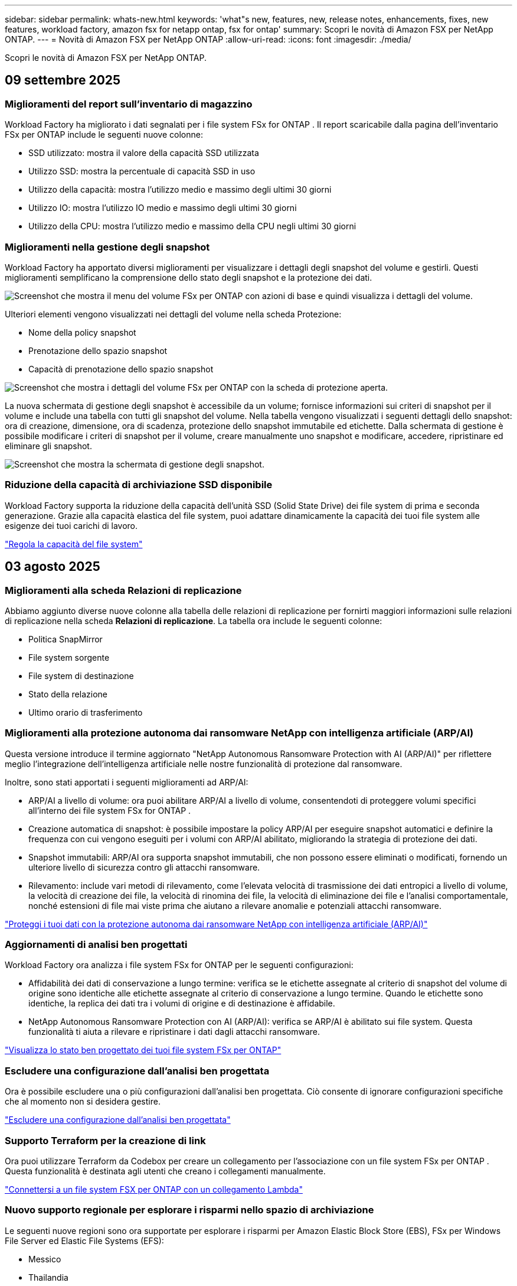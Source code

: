 ---
sidebar: sidebar 
permalink: whats-new.html 
keywords: 'what"s new, features, new, release notes, enhancements, fixes, new features, workload factory, amazon fsx for netapp ontap, fsx for ontap' 
summary: Scopri le novità di Amazon FSX per NetApp ONTAP. 
---
= Novità di Amazon FSX per NetApp ONTAP
:allow-uri-read: 
:icons: font
:imagesdir: ./media/


[role="lead"]
Scopri le novità di Amazon FSX per NetApp ONTAP.



== 09 settembre 2025



=== Miglioramenti del report sull'inventario di magazzino

Workload Factory ha migliorato i dati segnalati per i file system FSx for ONTAP .  Il report scaricabile dalla pagina dell'inventario FSx per ONTAP include le seguenti nuove colonne:

* SSD utilizzato: mostra il valore della capacità SSD utilizzata
* Utilizzo SSD: mostra la percentuale di capacità SSD in uso
* Utilizzo della capacità: mostra l'utilizzo medio e massimo degli ultimi 30 giorni
* Utilizzo IO: mostra l'utilizzo IO medio e massimo degli ultimi 30 giorni
* Utilizzo della CPU: mostra l'utilizzo medio e massimo della CPU negli ultimi 30 giorni




=== Miglioramenti nella gestione degli snapshot

Workload Factory ha apportato diversi miglioramenti per visualizzare i dettagli degli snapshot del volume e gestirli.  Questi miglioramenti semplificano la comprensione dello stato degli snapshot e la protezione dei dati.

image:screenshot-menu-view-volume-details.png["Screenshot che mostra il menu del volume FSx per ONTAP con azioni di base e quindi visualizza i dettagli del volume."]

Ulteriori elementi vengono visualizzati nei dettagli del volume nella scheda Protezione:

* Nome della policy snapshot
* Prenotazione dello spazio snapshot
* Capacità di prenotazione dello spazio snapshot


image:screenshot-volume-details-protection.png["Screenshot che mostra i dettagli del volume FSx per ONTAP con la scheda di protezione aperta."]

La nuova schermata di gestione degli snapshot è accessibile da un volume; fornisce informazioni sui criteri di snapshot per il volume e include una tabella con tutti gli snapshot del volume.  Nella tabella vengono visualizzati i seguenti dettagli dello snapshot: ora di creazione, dimensione, ora di scadenza, protezione dello snapshot immutabile ed etichette.  Dalla schermata di gestione è possibile modificare i criteri di snapshot per il volume, creare manualmente uno snapshot e modificare, accedere, ripristinare ed eliminare gli snapshot.

image:screenshot-manage-snapshots-screen.png["Screenshot che mostra la schermata di gestione degli snapshot."]



=== Riduzione della capacità di archiviazione SSD disponibile

Workload Factory supporta la riduzione della capacità dell'unità SSD (Solid State Drive) dei file system di prima e seconda generazione.  Grazie alla capacità elastica del file system, puoi adattare dinamicamente la capacità dei tuoi file system alle esigenze dei tuoi carichi di lavoro.

link:https://docs.netapp.com/us-en/workload-fsx-ontap/increase-file-system-capacity.html["Regola la capacità del file system"]



== 03 agosto 2025



=== Miglioramenti alla scheda Relazioni di replicazione

Abbiamo aggiunto diverse nuove colonne alla tabella delle relazioni di replicazione per fornirti maggiori informazioni sulle relazioni di replicazione nella scheda *Relazioni di replicazione*.  La tabella ora include le seguenti colonne:

* Politica SnapMirror
* File system sorgente
* File system di destinazione
* Stato della relazione
* Ultimo orario di trasferimento




=== Miglioramenti alla protezione autonoma dai ransomware NetApp con intelligenza artificiale (ARP/AI)

Questa versione introduce il termine aggiornato "NetApp Autonomous Ransomware Protection with AI (ARP/AI)" per riflettere meglio l'integrazione dell'intelligenza artificiale nelle nostre funzionalità di protezione dal ransomware.

Inoltre, sono stati apportati i seguenti miglioramenti ad ARP/AI:

* ARP/AI a livello di volume: ora puoi abilitare ARP/AI a livello di volume, consentendoti di proteggere volumi specifici all'interno dei file system FSx for ONTAP .
* Creazione automatica di snapshot: è possibile impostare la policy ARP/AI per eseguire snapshot automatici e definire la frequenza con cui vengono eseguiti per i volumi con ARP/AI abilitato, migliorando la strategia di protezione dei dati.
* Snapshot immutabili: ARP/AI ora supporta snapshot immutabili, che non possono essere eliminati o modificati, fornendo un ulteriore livello di sicurezza contro gli attacchi ransomware.
* Rilevamento: include vari metodi di rilevamento, come l'elevata velocità di trasmissione dei dati entropici a livello di volume, la velocità di creazione dei file, la velocità di rinomina dei file, la velocità di eliminazione dei file e l'analisi comportamentale, nonché estensioni di file mai viste prima che aiutano a rilevare anomalie e potenziali attacchi ransomware.


link:https://docs.netapp.com/us-en/workload-fsx-ontap/ransomware-protection.html["Proteggi i tuoi dati con la protezione autonoma dai ransomware NetApp con intelligenza artificiale (ARP/AI)"]



=== Aggiornamenti di analisi ben progettati

Workload Factory ora analizza i file system FSx for ONTAP per le seguenti configurazioni:

* Affidabilità dei dati di conservazione a lungo termine: verifica se le etichette assegnate al criterio di snapshot del volume di origine sono identiche alle etichette assegnate al criterio di conservazione a lungo termine.  Quando le etichette sono identiche, la replica dei dati tra i volumi di origine e di destinazione è affidabile.
* NetApp Autonomous Ransomware Protection con AI (ARP/AI): verifica se ARP/AI è abilitato sui file system.  Questa funzionalità ti aiuta a rilevare e ripristinare i dati dagli attacchi ransomware.


link:https://docs.netapp.com/us-en/workload-fsx-ontap/improve-configurations.html["Visualizza lo stato ben progettato dei tuoi file system FSx per ONTAP"]



=== Escludere una configurazione dall'analisi ben progettata

Ora è possibile escludere una o più configurazioni dall'analisi ben progettata.  Ciò consente di ignorare configurazioni specifiche che al momento non si desidera gestire.

link:https://docs.netapp.com/us-en/workload-fsx-ontap/improve-configurations.html["Escludere una configurazione dall'analisi ben progettata"]



=== Supporto Terraform per la creazione di link

Ora puoi utilizzare Terraform da Codebox per creare un collegamento per l'associazione con un file system FSx per ONTAP .  Questa funzionalità è destinata agli utenti che creano i collegamenti manualmente.

link:https://docs.netapp.com/us-en/workload-fsx-ontap/create-link.html["Connettersi a un file system FSX per ONTAP con un collegamento Lambda"]



=== Nuovo supporto regionale per esplorare i risparmi nello spazio di archiviazione

Le seguenti nuove regioni sono ora supportate per esplorare i risparmi per Amazon Elastic Block Store (EBS), FSx per Windows File Server ed Elastic File Systems (EFS):

* Messico
* Thailandia




=== Miglioramenti alla creazione e gestione delle azioni SMB/CIFS

Ora è possibile creare condivisioni SMB/CIFS che puntano alle directory all'interno di un volume.  All'interno del volume potrai vedere quali condivisioni esistono, dove puntano e le autorizzazioni concesse a utenti e gruppi specifici.

Per i volumi di protezione dei dati, il flusso di creazione di una condivisione SMB/CIFS ora include la creazione di un percorso di giunzione al volume per scopi di montaggio.

link:https://review.docs.netapp.com/us-en/workload-fsx-ontap_grogu-5684-wa-dismiss/manage-cifs-share.html#create-a-cifs-share-for-a-volume["Creazione di una condivisione CIFS per un volume"]



== 29 giugno 2025



=== Supporto del servizio di notifica di fabbrica del carico di lavoro BlueXP

Il servizio di notifica di BlueXP Workload Factory consente a Workload Factory di inviare notifiche al servizio di avvisi BlueXP o a un argomento Amazon SNS. Le notifiche inviate agli avvisi BlueXP vengono visualizzate nel pannello degli avvisi BlueXP. Quando la Workload Factory pubblica notifiche su un argomento Amazon SNS, i sottoscrittori dell'argomento (ad esempio persone o altre applicazioni) ricevono le notifiche sugli endpoint configurati per l'argomento (ad esempio, tramite e-mail o SMS).

link:https://docs.netapp.com/us-en/workload-setup-admin/configure-notifications.html["Configurare le notifiche di fabbrica del carico di lavoro BlueXP"^]



=== Miglioramenti della dashboard di archiviazione

La dashboard di Storage nella console di Workload Factory include nuove schede per le opportunità di risparmio. La scheda nella parte superiore della dashboard mostra il numero di opportunità di risparmio per gli ambienti di storage in esecuzione su Amazon Elastic Block Store (EBS), Amazon FSx for Windows File Server e Amazon Elastic File Systems (EFS). Nella parte inferiore della dashboard, tre nuove schede mostrano le opportunità di risparmio per servizio di storage Amazon: EBS, FSx for Windows File Server ed EFS. Da tutte le schede è possibile esplorare le opportunità di risparmio in modo più dettagliato.

Dalla scheda di copertura della protezione di FSx for ONTAP e dalla scheda di stato delle relazioni di replicazione, è possibile verificare la presenza di volumi parzialmente protetti nei file system di FSx for ONTAP e individuare eventuali problemi relativi alle relazioni di replicazione. In entrambi i casi, è possibile intervenire per risolvere i problemi.



=== Miglioramenti della scheda Volume

La scheda Volumi nella console di Workload Factory è stata migliorata per offrire una panoramica più completa dei file system FSx for ONTAP. I miglioramenti includono nuove schede per la capacità SSD, il pool di capacità e la protezione autonoma da ransomware NetApp con intelligenza artificiale (ARP/AI). Queste schede riepilogano l'utilizzo della capacità e la protezione ARP/AI per tutti i volumi del file system.



=== Supporto di Amazon FSX per i file system NetApp ONTAP di seconda generazione

Workload Factory ora supporta i file system Amazon FSx for NetApp ONTAP di seconda generazione. È possibile creare, gestire e monitorare i file system di seconda generazione nella console di Workload Factory. Sono supportate tutte le nuove regioni commerciali.

link:https://docs.netapp.com/us-en/workload-fsx-ontap/create-file-system.html["Creare un file system di seconda generazione nella fabbrica dei carichi di lavoro"]



=== Supporto del volume FlexVol per il ribilanciamento della capacità del volume

I volumi FlexVol sono individuabili nella console Workload Factory. È possibile verificare il bilanciamento dei volumi FlexVol e ribilanciarli per ridistribuire la capacità quando si verificano squilibri nel tempo dovuti all'aggiunta di nuovi file o alla crescita del numero di file.

link:https://docs.netapp.com/us-en/workload-fsx-ontap/rebalance-volume.html["Riequilibrare la capacità di un volume FlexVol"]



=== Aggiornamento della terminologia

Il termine "Autonomous Ransomware Protection" (ARP) è stato aggiornato in "NetApp Autonomous Ransomware Protection with AI" (ARP/AI) nella console Workload Factory.



=== ARP/AI abilitato per impostazione predefinita per i nuovi volumi

Quando si crea un nuovo volume nella console di Workload Factory, NetApp Autonomous Ransomware Protection con IA (ARP/AI) è abilitato per impostazione predefinita se il file system dispone di una policy ARP/AI. Ciò significa che il volume viene automaticamente protetto dagli attacchi ransomware utilizzando funzionalità di rilevamento e risposta basate sull'IA.

link:https://docs.netapp.com/us-en/workload-fsx-ontap/create-volume.html["Crea un volume nella fabbrica del carico di lavoro"]



=== Supporto di replicazione per file immutabili

Workload Factory supporta la replica di volumi immutabili da un sistema FSx for ONTAP a un altro file system FSx for ONTAP per proteggere i dati critici da eliminazioni accidentali o attacchi dannosi come il ransomware. Il volume di destinazione e il relativo file system host saranno immutabili, o bloccati, e tutti i dati nel file system di destinazione non potranno essere modificati o rimossi fino al termine del periodo di conservazione.

link:https://docs.netapp.com/us-en/workload-fsx-ontap/create-replication.html["Scopri come creare una relazione di replicazione"]



=== Gestire il ruolo e le autorizzazioni di esecuzione IAM durante la creazione del collegamento

Ora puoi gestire il ruolo di esecuzione IAM e la relativa policy di autorizzazione quando crei un collegamento nella console della Workload Factory. Un collegamento stabilisce la connettività tra il tuo account della Workload Factory e uno o più file system FSx for ONTAP. Sono disponibili due opzioni per l'assegnazione del ruolo di esecuzione IAM e delle autorizzazioni di collegamento: automaticamente o tramite l'utente. Gestire il ruolo di esecuzione e la relativa policy di autorizzazione nella Workload Factory significa che non è più necessario utilizzare codice di terze parti.

link:https://docs.netapp.com/us-en/workload-fsx-ontap/create-link.html["Connettersi a un file system FSX per ONTAP con un collegamento Lambda"]



== 08 giugno 2025



=== Nuova analisi ben progettata e supporto per la risoluzione dei problemi

La gestione automatica della capacità per i file system FSx per ONTAP è ora inclusa come analisi della configurazione nella dashboard dello stato ben progettata.

Inoltre, Workload Factory ora supporta la correzione dei seguenti problemi di configurazione:

* Soglia di capacità SSD
* Tiering dei dati
* Istantanee locali pianificate
* FSx per backup ONTAP
* Replica remota dei dati
* Efficienza dello storage
* Gestione automatica della capacità


link:https://docs.netapp.com/us-en/workload-fsx-ontap/improve-configurations.html["Risolvi i problemi di configurazione"]



== 03 giugno 2025



=== Miglioramento dell'aumento automatico del volume

Ora puoi impostare l'aumento automatico delle dimensioni dei tuoi volumi in modo che le dimensioni del volume possano aumentare oltre le dimensioni previste in base alle esigenze aziendali e ai requisiti delle applicazioni.

link:https://docs.netapp.com/us-en/workload-fsx-ontap/edit-volume-autogrow.html["Attiva la crescita automatica del volume"]



=== Aggiornamento dell'analisi ben progettata

Workload Factory ora analizza i file system FSx for ONTAP per verificare se le efficienze di storage, tra cui compattazione dei dati, compressione e deduplicazione, vengono sfruttate. L'efficienza di storage misura l'efficacia con cui i file system utilizzano lo spazio disponibile.

link:https://docs.netapp.com/us-en/workload-fsx-ontap/improve-configurations.html["Visualizza lo stato ben progettato delle efficienze di archiviazione"]



=== Miglioramenti della dashboard di archiviazione

A partire da oggi, aprendo il carico di lavoro Storage dalla console di Workload Factory, verrà visualizzata la *Dashboard*. La dashboard di nuova progettazione offre una visione olistica dei sistemi FSx for ONTAP, inclusi il numero di file system, la capacità totale degli SSD, la panoramica dello stato di architettura, la panoramica della protezione dei dati e lo stato della relazione di replica.



=== Miglioramenti della scheda Volumi

Il carico di lavoro Storage ha apportato miglioramenti alla scheda Volumi all'interno di un file system FSx for ONTAP nella console della factory del carico di lavoro. I miglioramenti includono:

* *Nuove schede*: capacità SSD, pool di capacità e protezione autonoma da ransomware (ARP)
* *Nuove colonne*: Distribuzione della capacità, Capacità SSD utilizzata, Pool di capacità utilizzata ed Efficienza SSD




=== Aggiornamento dell'efficienza di archiviazione per la creazione di volumi

Quando si crea un nuovo volume, le efficienze di archiviazione, tra cui la compattazione dei dati, la compressione e la deduplicazione, sono abilitate per impostazione predefinita.

link:https://docs.netapp.com/us-en/workload-fsx-ontap/create-volume.html["Crea un nuovo volume nella fabbrica dei carichi di lavoro"]



== 04 maggio 2025



=== Protezione autonoma dal ransomware per file system FSX per ONTAP

Proteggi i tuoi dati con la protezione autonoma dal ransomware (ARP), una funzionalità che sfrutta l'analisi dei workload negli ambienti NAS (NFS/SMB) per rilevare e informare l'utente in caso di attività anomale che potrebbero essere un attacco ransomware. Quando si sospetta un attacco, ARP crea anche nuove istantanee immutabili da cui è possibile ripristinare i dati.

link:https://docs.netapp.com/us-en/workload-fsx-ontap/ransomware-protection.html["Proteggi i tuoi dati con la protezione autonoma dal ransomware"]



=== Potenziamento del ribilanciamento dei volumi di FlexGroup

BlueXP  workload Factory introduce la procedura guidata per il ribilanciamento dei volumi FlexGroup con diverse opzioni di layout per il ribilanciamento dei dati in un volume FlexGroup. Il ribilanciamento ridistribuisce i dati in modo uniforme nei volumi dei membri FlexGroup.

link:https://docs.netapp.com/us-en/workload-fsx-ontap/rebalance-volume.html["Ribilanciare la capacità in un volume FlexGroup"]



=== Implementare le Best practice per un file system FSX per ONTAP

La fabbrica dei carichi di lavoro di BlueXP  fornisce una dashboard in cui puoi esaminare lo stato con l'architettura ideale delle configurazioni del file system. Puoi sfruttare questa analisi per implementare le Best practice per i file system FSX per ONTAP. L'analisi della configurazione del file system include le seguenti configurazioni: Soglia di capacità SSD, snapshot locali pianificate, backup FSX for ONTAP pianificati, tiering dei dati e replica dei dati remota.

* link:https://docs.netapp.com/us-en/workload-fsx-ontap/configuration-analysis.html["Scopri l'analisi con un'architettura ideale per le configurazioni del file system"]
* link:https://docs.netapp.com/us-en/workload-fsx-ontap/improve-configurations.html["Implementare le Best practice per i file system"]




=== Opzioni per lo stile di sicurezza del volume a doppio protocollo

È possibile scegliere NTFS o UNIX come stile di protezione per un volume per determinare il metodo a cui gli utenti e le autorizzazioni accedono a un volume.

link:https://docs.netapp.com/us-en/workload-fsx-ontap/create-volume.html["Creare un volume"]



=== Miglioramenti alla replica



==== Replica inversa supportata da FSX per ONTAP a on-premise

La replica inversa è ora disponibile da un file system FSX per ONTAP a un cluster ONTAP on-premise dall'interno della console della workload factory.

link:https://docs.netapp.com/us-en/workload-fsx-ontap/reverse-replication.html["Replica inversa"]



==== Replica di un volume di data Protection

Ora puoi replicare i volumi di data Protection.

link:https://docs.netapp.com/us-en/workload-fsx-ontap/cascade-replication.html["Replica di un volume di data Protection"]



==== Selezione di più volumi

È disponibile la selezione di più volumi, in modo da poter selezionare esattamente i volumi da replicare.

link:https://docs.netapp.com/us-en/workload-fsx-ontap/create-replication.html["Creare una relazione di replica"]



==== Etichette di criteri di conservazione a lungo termine

Quando si attiva la conservazione a lungo termine per una relazione di replica, le etichette dei volumi di origine e di destinazione devono corrispondere esattamente. Ora BlueXP  workload Factory può creare automaticamente etichette del volume di origine mancanti.

link:https://docs.netapp.com/us-en/workload-fsx-ontap/create-replication.html["Creare una relazione di replica"]



=== Il nome del file FSX per ONTAP è visibile nella creazione del volume

Abbiamo migliorato la visibilità dei file system FSX per ONTAP durante la creazione dei volumi. Quando crei un volume, visualizzerai il file system FSX per ONTAP, in modo da sapere esattamente dove viene creato il volume.



=== Account AWS visibile per tutto il workload dello storage

Abbiamo migliorato la visibilità degli account sul workload dello storage. L'account AWS viene visualizzato quando si accede alle schede *volumi*, *Storage VM* e *Replication*.



=== Miglioramenti dell'associazione di collegamento

* È possibile associare rapidamente un collegamento da un file system FSX per ONTAP nella scheda inventario.
* BlueXP  workload Factory ora supporta l'utilizzo di credenziali utente ONTAP alternative per l'associazione dei collegamenti.




=== Supporto di autenticazione link per AWS Secrets Manager

Ora hai la possibilità di utilizzare i segreti di AWS Secrets Manager per autenticare i link in modo da non dover utilizzare le credenziali memorizzate nella fabbrica dei workload BlueXP .



=== Supporto risposta Tracker

Tracker ora fornisce le risposte API in modo da poter vedere l'output dell'API REST relativo all'attività.

link:https://docs.netapp.com/us-en/workload-fsx-ontap/monitor-operations.html["Monitoraggio delle operazioni con Tracker"]



=== Convalida della capacità durante il ripristino di un volume da un backup

Quando si ripristina un volume da un backup, la fabbrica del carico di lavoro BlueXP  determina se si dispone di capacità sufficiente per il ripristino e, in caso contrario, può aggiungere automaticamente capacità del livello di storage SSD.

link:https://docs.netapp.com/us-en/workload-fsx-ontap/restore-from-backup.html["Ripristinare un volume da un backup"]



=== Supporto per credenziali utente ONTAP alternative

Workload Factory ora supporta set alternativi di credenziali ONTAP per la creazione di file system al fine di ridurre al minimo i rischi per la sicurezza. Invece di utilizzare solo l'utente fsxadmin, è possibile selezionare un diverso set di credenziali ONTAP o scegliere di non fornire una password per gli utenti fsxadmin e vsaadmin.



=== Terminologia aggiornata per le autorizzazioni

L'interfaccia utente e la documentazione della Workload Factory ora utilizzano "sola lettura" per fare riferimento alle autorizzazioni di lettura e "lettura/scrittura" per fare riferimento alle autorizzazioni di automazione.



== 30 marzo 2025



=== Gestione automatica della capacità per sistemi scale-out

Workload Factory ora ricerca gli inode disponibili nei volumi e ne aumenta il conteggio in base alle soglie di gestione automatica della capacità configurate. Questa funzionalità supporta la gestione automatica della capacità per sistemi scale-out. È possibile abilitare la gestione inodes come parte della gestione automatica della capacità.

link:https://docs.netapp.com/us-en/workload-fsx-ontap/enable-auto-capacity-management.html["Consentire la gestione automatica della capacità"]



=== API di ribilanciamento FlexGroup

BlueXP  workload Factory rilascia l'API di ribilanciamento di FlexGroup che ti consente di eseguire un piano per ribilanciare i dati in un FlexGroup. Il ribilanciamento ridistribuisce i dati in modo uniforme nei volumi degli elementi.

link:https://console.workloads.netapp.com/api-doc["Documentazione dell'API di fabbrica del carico di lavoro BlueXP "]



=== Il modulo di replica dei dati include i casi d'utilizzo

Il modulo di replica dei dati include ora casi d'utilizzo che semplificano la compilazione del modulo. Per la replica dei dati, seleziona uno dei seguenti casi d'utilizzo: Migrazione, disaster recovery hot, disaster recovery cold, archivio o altro. Dopo aver selezionato un caso di utilizzo, workload Factory consiglia i valori conformemente alle Best practice. È possibile accettare i valori preselezionati o personalizzare i valori nel modulo.

link:https://docs.netapp.com/us-en/workload-fsx-ontap/create-replication.html["Replicare i dati"]



=== Modifiche alla terminologia delle policy relative al tiering dei dati

Ora, quando selezioni una policy di tiering durante la creazione di volumi, la replica dei dati o gli aggiornamenti delle policy di tiering esistenti, troverai nuovi termini per descrivere le policy di tiering.

* _Bilanciato (automatico)_
* _Costi ottimizzati (tutti)_
* _Prestazioni ottimizzate (solo Snapshot)_




=== Dettagli del gruppo di protezione per la creazione del file system

Viene creato un gruppo di sicurezza come parte del processo di creazione del file system FSX per ONTAP. Sono ora disponibili i dettagli dei gruppi di sicurezza, inclusi protocolli, porte e ruoli.

link:https://docs.netapp.com/us-en/workload-fsx-ontap/create-file-system.html["Creare un file system"]



== 02 marzo 2025



=== Miglioramenti alla gestione automatica della capacità

Quando la gestione automatica della capacità è attivata, la fabbrica del carico di lavoro BlueXP  ora controlla se un file system ha raggiunto la propria soglia di capacità ogni 30 minuti invece che ogni 2 ore.

L'impostazione IOPS di provisioning non viene più influenzata dal raggiungimento della soglia di capacità.



=== Snapshot immutabili

Ora è possibile bloccare gli snapshot, rendendoli immutabili, per un periodo di conservazione specifico. Il blocco impedisce l'accesso non autorizzato e l'eliminazione dannosa degli snapshot. È possibile attivare snapshot immutabili durante la creazione di policy di snapshot, durante la creazione di snapshot manuali e dopo la creazione di snapshot.



=== Aggiornamento dei file immutabili

Ora puoi apportare le seguenti modifiche alla configurazione dei file immutabili: Policy di conservazione, periodo di conservazione, periodo di autocommit e modalità di aggiunta del volume.

link:https://docs.netapp.com/us-en/workload-fsx-ontap/manage-immutable-files.html["Gestire i file immutabili"]



=== Miglioramenti alla replica dei dati

* Replica tra account diversi: La replica tra due account AWS è supportata nella console factory del carico di lavoro BlueXP  nonché nella gestione della replica.
* Pausa e ripresa della replica: È possibile mettere in pausa (disattivare) gli aggiornamenti di replica pianificati dal volume di origine al volume di destinazione e quindi riprendere la pianificazione della replica quando si è pronti. Durante la pausa, i volumi di origine e di destinazione diventano indipendenti e il volume di destinazione passa da sola lettura a lettura/scrittura.
+
link:https://docs.netapp.com/us-en/workload-fsx-ontap/pause-resume-replication.html["Sospendere e riprendere una relazione di replica"]





=== Eventi CloudShell in Tracker

Ora puoi tenere traccia degli eventi CloudShell in Tracker.

link:https://docs.netapp.com/us-en/workload-fsx-ontap/monitor-operations.html["Scopri come monitorare e monitorare le operazioni con Tracker"]



== 02 febbraio 2025



=== CloudShell in console per workload factory di BlueXP 

CloudShell è una funzionalità CLI integrata disponibile all'interno della fabbrica di workload BlueXP  per lo storage. Puoi utilizzare CloudShell per creare, condividere ed eseguire comandi CLI ONTAP o AWS da più sessioni in un ambiente simile a una shell dall'interno della console della workload factory.

link:https://docs.netapp.com/us-en/workload-setup-admin/use-cloudshell.html["Scopri di più su CloudShell nella fabbrica di workload BlueXP "]



=== Download dei dati di inventario

Ora puoi scaricare i dati di inventario di FSX per ONTAP in un file Microsoft Excel o CSV dallo storage in una farm di workload BlueXP .

image:screenshot-fsx-inventory-download.png["Uno screenshot della Storage in BlueXP  workload Factory che mostra il nuovo pulsante di download per scaricare i dati di inventario del file system FSX per ONTAP."]



=== Opzioni di menu aggiuntive del file system FSX per ONTAP

Abbiamo semplificato le seguenti operazioni per un file system FSX per ONTAP dalla scheda FSX per ONTAP in archiviazione.

* Creare una VM di storage
* Creare un volume
* Replica dei dati dei volumi


image:screenshot-filesystem-menu-options.png["Uno screenshot della scheda FSX per ONTAP nello storage che mostra le nuove opzioni di menu per creare una VM di storage, creare un volume e replicare i dati dei volumi."]



=== Supporto terraform per la creazione di volumi

È ora possibile utilizzare Terraform dalla Codebox per creare volumi.

link:https://docs.netapp.com/us-en/workload-fsx-ontap/create-volume.html["Creare un volume"]



=== Blocco dei file con la funzione file immutabili

Ora puoi bloccare i file usando la funzione file immutabili quando crei un volume per un file system FSX per ONTAP. Il blocco dei file aiuta l'utente e gli altri a prevenire l'eliminazione accidentale o intenzionale dei file per un determinato periodo di tempo.

link:https://docs.netapp.com/us-en/workload-fsx-ontap/create-volume.html["Creare un volume"]



=== Tracker disponibile per il monitoraggio e il monitoraggio delle operazioni

Tracker, una nuova funzionalità di monitoring è disponibile nello storage. È possibile utilizzare Tracker per monitorare e monitorare l'avanzamento e lo stato delle credenziali, le operazioni di archiviazione e collegamento, esaminare i dettagli delle attività operative e delle sottoattività, diagnosticare eventuali problemi o errori, modificare i parametri per le operazioni non riuscite e riprovare le operazioni non riuscite.

link:https://docs.netapp.com/us-en/workload-fsx-ontap/monitor-operations.html["Scopri come monitorare e monitorare le operazioni con Tracker"]



=== Supporto di Amazon FSX per i file system NetApp ONTAP di seconda generazione

Ora puoi usare Amazon FSX per i file system di seconda generazione di NetApp ONTAP in una fabbrica di workload BlueXP . FSX per ONTAP i file system single-AZ di seconda generazione si basano su un massimo di 12 coppie ha che possono offrire fino a 72 Gbps di capacità di throughput e 2.400.000 IOPS SSD. FSX per ONTAP i file system Multi-AZ di seconda generazione si basano su una coppia ha e offrono 6 Gbps di capacità di throughput e 200.000 SSD IOPS.

* link:https://docs.netapp.com/us-en/workload-fsx-ontap/add-ha-pairs.html["Aggiunta di coppie ad alta disponibilità"]
* link:https://docs.aws.amazon.com/fsx/latest/ONTAPGuide/limits.html["Quote e limiti di Amazon FSX per NetApp ONTAP"^]




== 05 gennaio 2025



=== Miglioramenti alla condivisione CIFS dei volumi

Sono disponibili i seguenti miglioramenti per la gestione della CIFS share per i volumi in un file system Amazon FSX per ONTAP in una fabbrica di workload BlueXP :

* Supporto di più condivisioni CIFS su un volume
* L'opzione per aggiornare utenti e gruppi in qualsiasi momento
* Opzione per aggiornare le autorizzazioni per utenti e gruppi in qualsiasi momento
* Eliminazione della condivisione CIFS


link:https://docs.netapp.com/us-en/workload-fsx-ontap/manage-cifs-share.html["Gestire le condivisioni CIFS"]



== 1 dicembre 2024



=== Storage a blocchi per file system scale-out FSX per ONTAP

Ora puoi effettuare il provisioning dello storage a blocchi su FSX per ONTAP utilizzando un'implementazione scale-out del file system con un massimo di 6 coppie ha.

link:https://docs.netapp.com/us-en/workload-fsx-ontap/create-file-system.html["Crea un file system FSX per ONTAP in una farm di workload BlueXP "]



=== Comando di montaggio disponibile

I comandi mount sono ora disponibili per l'accesso NFS e CIFS a un volume. È possibile ottenere il punto di montaggio per un volume all'interno di un file system FSX per ONTAP selezionando *azioni di base* quindi *comando di montaggio vista*.

image:screenshot-view-mount-command.png["Schermata che mostra come visualizzare il comando mount accedendo a un file system fsx per ONTAP, selezionando il menu del volume, selezionando le azioni di base e quindi il comando view mount. Viene visualizzata la finestra di dialogo del comando mount che visualizza il comando mount per l'accesso CIFS o NFS."]

link:https://docs.netapp.com/us-en/workload-fsx-ontap/access-data.html["Visualizzare il comando mount per un volume"]



=== Aggiorna l'efficienza dello storage dopo la creazione del volume

È ora possibile abilitare o disabilitare l'efficienza dello storage per i volumi FlexVol dopo la creazione del volume. L'efficienza dello storage include deduplica, compressione e data compaction. Abilitando l'efficienza dello storage si ottengono risparmi di spazio ottimali su un FlexVol volume.

link:https://docs.netapp.com/us-en/workload-fsx-ontap/update-storage-efficiency.html["Update dell'efficienza dello storage per un volume"]



=== Rilevamento e replica del cluster ONTAP on-premise

Rileva e replica i dati dei cluster ONTAP on-premise in un file system FSX per ONTAP in modo che possano essere utilizzati per arricchire le knowledge base di ai. Tutti i flussi di lavoro di rilevamento e replica on-premise sono possibili dalla nuova scheda *ONTAP on-premise* nell'inventario di archiviazione.

link:https://docs.netapp.com/us-en/workload-fsx-ontap/use-onprem-data.html["Scopri un cluster ONTAP on-premise"]



=== Le credenziali AWS migliorano l'analisi del calcolatore di risparmi

Ora puoi aggiungere le credenziali AWS attraverso il calcolatore di risparmi. L'aggiunta di credenziali migliora la precisione dell'analisi del calcolatore di risparmi dei tuoi ambienti di storage Amazon Elastic Block Store, Elastic file Systems ed FSX per Windows file Server rispetto a FSX per ONTAP.

link:https://docs.netapp.com/us-en/workload-fsx-ontap/explore-savings.html["Esplora i risparmi con FSX per ONTAP nella workload factory di BlueXP "]



== 3 novembre 2024



=== Viste a schede nell'inventario dello storage

L'inventario dello storage è stato aggiornato con una vista a due schede:

* Scheda FSX per ONTAP: Visualizza i file system FSX per ONTAP attualmente disponibili.
* Scheda Esplora i risparmi: Visualizza i sistemi di storage Elastic Block Store, FSX per Windows file Server e Elastic file Systems. A questo punto, puoi esplorare i risparmi per questi sistemi confrontandoli con FSX per ONTAP.




== 29 settembre 2024



=== Aggiornamenti per la creazione del collegamento

* Visualizzatore Codebox: La codebox è ora integrata nel processo di creazione del collegamento. Puoi visualizzare e copiare il modello CloudFormation da Codebox in fabbrica dei carichi di lavoro prima di reindirizzare ad AWS per eseguire l'operazione.
* Autorizzazioni richieste: Le autorizzazioni necessarie per eseguire la creazione del collegamento in AWS CloudFormation sono ora disponibili per la visualizzazione e la copia dalla procedura guidata Crea collegamento in fabbrica del carico di lavoro.
* Supporto per la creazione manuale dei link: Questa funzione consente la creazione standalone in AWS CloudFormation con registrazione manuale del link ARN. È utile quando un team di sicurezza o DevOps assiste nel processo di creazione dei collegamenti.


link:https://docs.netapp.com/us-en/workload-fsx-ontap/create-link.html["Creare un collegamento"]



== 1 settembre 2024



=== Supporto della modalità di lettura per la gestione dello storage

La modalità di lettura è disponibile per la gestione dello storage in workload Factory. La modalità di lettura migliora l'esperienza della modalità di base aggiungendo autorizzazioni di sola lettura in modo che i modelli Infrastructure-as-Code vengano riempiti con variabili specifiche. I modelli Infrastructure-as-Code possono essere eseguiti direttamente dal tuo account AWS senza fornire autorizzazioni di modifica alla fabbrica dei carichi di lavoro.

link:https://docs.netapp.com/us-en/workload-setup-admin/operational-modes.html["Ulteriori informazioni sulla modalità di lettura"]



=== Backup prima del supporto per l'eliminazione del volume

È ora possibile eseguire il backup di un volume prima di eliminarlo. Il backup rimarrà nel file system fino all'eliminazione.

link:https://docs.netapp.com/us-en/workload-fsx-ontap/delete-volume.html["Eliminare un volume"]



== 4 agosto 2024



=== Supporto terraforme

Ora puoi utilizzare Terraform di Codebox per implementare file system e macchine virtuali di storage.

* link:https://docs.netapp.com/us-en/workload-fsx-ontap/create-file-system.html["Creare un file system"]
* link:https://docs.netapp.com/us-en/workload-fsx-ontap/create-storage-vm.html["Creare una VM di storage"]
* link:https://docs.netapp.com/us-en/workload-setup-admin/use-codebox.html["Utilizzare Terraform da Codebox"]




=== Consigli su throughput e IOPS nel calcolatore dello storage

Il calcolatore dello storage formula raccomandazioni di configurazione del file system FSX per ONTAP per il throughput e gli IOPS sulla base delle Best practice di AWS, il che ti fornisce una guida ottimale per le tue scelte.



== 7 luglio 2024



=== Release iniziale della farm di workload per Amazon FSX per NetApp ONTAP

Amazon FSX per NetApp ONTAP è ora generalmente disponibile in una fabbrica di workload BlueXP .
